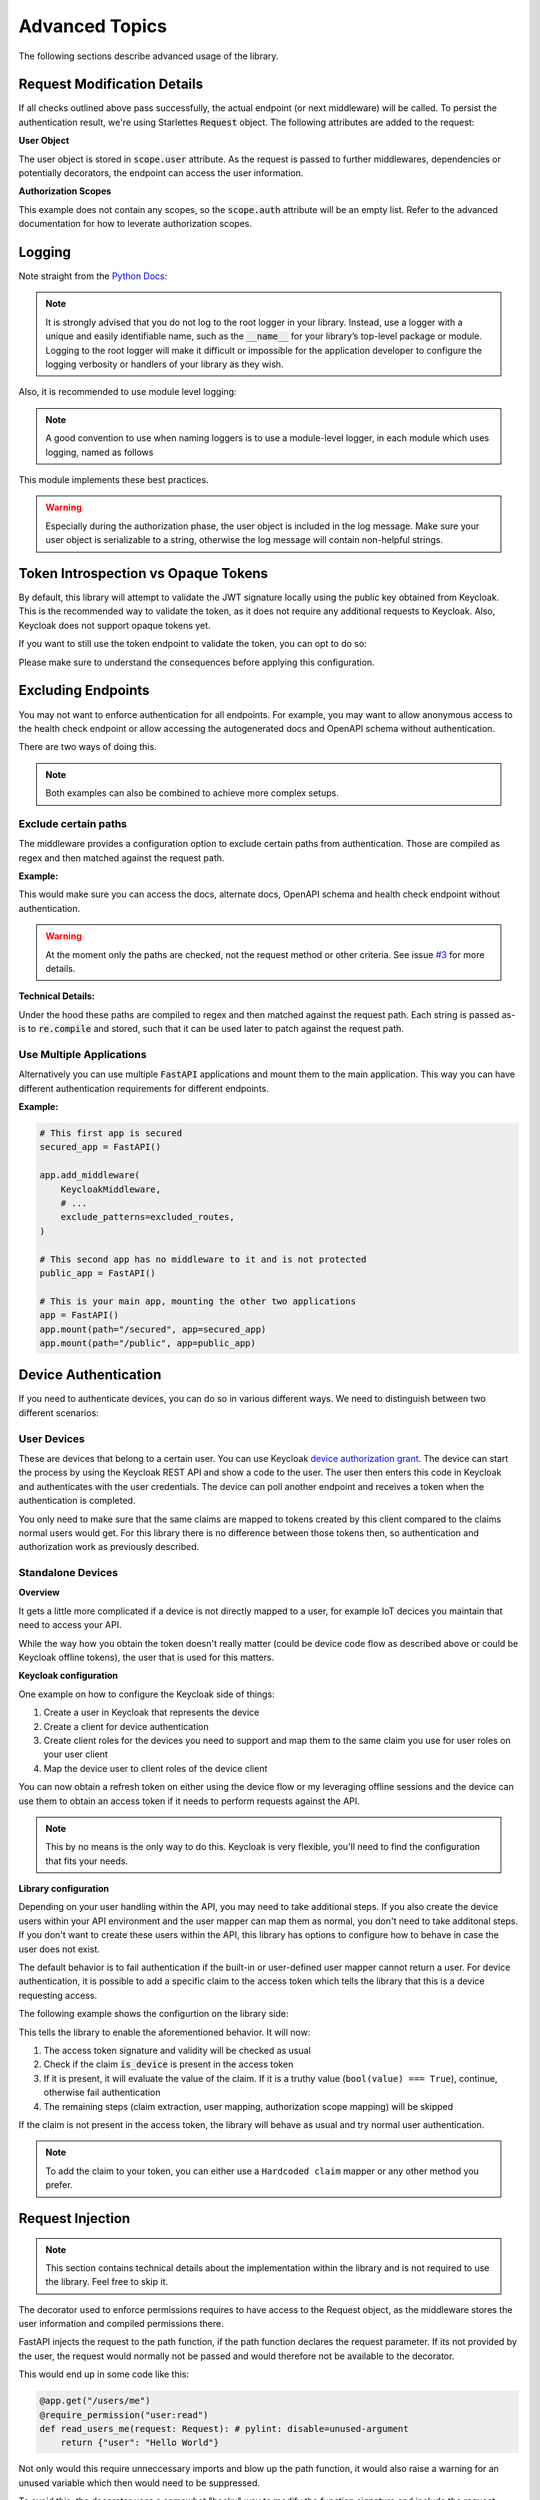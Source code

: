 .. _advanced_topics:

Advanced Topics
===============

The following sections describe advanced usage of the library.

Request Modification Details
^^^^^^^^^^^^^^^^^^^^^^^^^^^^

If all checks outlined above pass successfully, the actual endpoint (or next middleware) will be called. To persist the authentication result,
we're using Starlettes :code:`Request` object. The following attributes are added to the request:

**User Object**

The user object is stored in :code:`scope.user` attribute. As the request is passed to further middlewares, dependencies or potentially decorators, the endpoint can access the user information.

**Authorization Scopes**

This example does not contain any scopes, so the :code:`scope.auth` attribute will be an empty list. Refer to the advanced documentation for how to leverate authorization scopes.

Logging
^^^^^^^

Note straight from the `Python Docs <https://docs.python.org/3/howto/logging.html#logging-advanced-tutorial>`_:

.. note:: 
    It is strongly advised that you do not log to the root logger in your library. Instead, use a logger with a unique and easily identifiable name, such as the :code:`__name__` for your library’s top-level package or module. Logging to the root logger will make it difficult or impossible for the application developer to configure the logging verbosity or handlers of your library as they wish.

Also, it is recommended to use module level logging:

.. note::
    A good convention to use when naming loggers is to use a module-level logger, in each module which uses logging, named as follows

This module implements these best practices. 

.. warning::
    Especially during the authorization phase, the user object is included in the log message. Make sure your user object is serializable to a string, otherwise the log message will contain non-helpful strings.

Token Introspection vs Opaque Tokens
^^^^^^^^^^^^^^^^^^^^^^^^^^^^^^^^^^^^

By default, this library will attempt to validate the JWT signature locally using the public key obtained from Keycloak. This is the recommended way to validate the token, as it does not require any additional requests to Keycloak. Also, Keycloak does not support opaque tokens yet.

If you want to still use the token endpoint to validate the token, you can opt to do so:

.. code-block:: python
   :emphasize-lines: 7

    # Set up Keycloak
    keycloak_config = KeycloakConfiguration(
        url="https://sso.your-keycloak.com/auth/",
        realm="<Realm Name>",
        client_id="<Client ID>",
        client_secret="<Client Secret>",
        use_introspection_endpoint=True
    )

Please make sure to understand the consequences before applying this configuration.

Excluding Endpoints
^^^^^^^^^^^^^^^^^^^

You may not want to enforce authentication for all endpoints. For example, you may want to allow anonymous access to the health check endpoint or allow accessing the autogenerated docs and OpenAPI schema without authentication.

There are two ways of doing this.

.. note::
    Both examples can also be combined to achieve more complex setups.

Exclude certain paths
---------------------

The middleware provides a configuration option to exclude certain paths from authentication. Those are compiled as regex and then matched against the request path.

**Example:**

.. code-block:: python
    :emphasize-lines: 12

    excluded_routes = [
        "/status",
        "/docs",
        "/openapi.json",
        "/redoc",
    ]

    app = FastAPI()
    app.add_middleware(
        KeycloakMiddleware,
        # ...
        exclude_patterns=excluded_routes,
    )

This would make sure you can access the docs, alternate docs, OpenAPI schema and health check endpoint without authentication.

.. warning::
    At the moment only the paths are checked, not the request method or other criteria. See issue `#3 <https://github.com/waza-ari/fastapi-keycloak-middleware/issues/3>`_ for more details.

**Technical Details:**

Under the hood these paths are compiled to regex and then matched against the request path. Each string is passed as-is to :code:`re.compile` and stored, such that it can be used later to patch against the request path.

Use Multiple Applications
-------------------------

Alternatively you can use multiple :code:`FastAPI` applications and mount them to the main application. This way you can have different authentication requirements for different endpoints.

**Example:**

.. code-block:: python

    # This first app is secured
    secured_app = FastAPI()

    app.add_middleware(
        KeycloakMiddleware,
        # ...
        exclude_patterns=excluded_routes,
    )

    # This second app has no middleware to it and is not protected
    public_app = FastAPI()

    # This is your main app, mounting the other two applications
    app = FastAPI()
    app.mount(path="/secured", app=secured_app)
    app.mount(path="/public", app=public_app)

Device Authentication
^^^^^^^^^^^^^^^^^^^^^

If you need to authenticate devices, you can do so in various different ways. We need to distinguish between two different scenarios:

User Devices
------------

These are devices that belong to a certain user. You can use Keycloak `device authorization grant <https://www.keycloak.org/docs/latest/securing_apps/#device-authorization-grant>`_. The device can start the process by using the Keycloak REST API and show a code to the user. The user then enters this code in Keycloak and authenticates with the user credentials. The device can poll another endpoint and receives a token when the authentication is completed.

You only need to make sure that the same claims are mapped to tokens created by this client compared to the claims normal users would get. For this library there is no difference between those tokens then, so authentication and authorization work as previously described.

Standalone Devices
------------------

**Overview**

It gets a little more complicated if a device is not directly mapped to a user, for example IoT decices you maintain that need to access your API.

While the way how you obtain the token doesn't really matter (could be device code flow as described above or could be Keycloak offline tokens), the user that is used for this matters.

**Keycloak configuration**

One example on how to configure the Keycloak side of things:

1. Create a user in Keycloak that represents the device
2. Create a client for device authentication
3. Create client roles for the devices you need to support and map them to the same claim you use for user roles on your user client
4. Map the device user to client roles of the device client

You can now obtain a refresh token on either using the device flow or my leveraging offline sessions and the device can use them to obtain an access token if it needs to perform requests against the API.

.. note::
    This by no means is the only way to do this. Keycloak is very flexible, you'll need to find the configuration that fits your needs.

**Library configuration**

Depending on your user handling within the API, you may need to take additional steps. If you also create the device users within your API environment and the user mapper can map them as normal, you don't need to take additonal steps. If you don't want to create these users within the API, this library has options to configure how to behave in case the user does not exist.

The default behavior is to fail authentication if the built-in or user-defined user mapper cannot return a user. For device authentication, it is possible to add a specific claim to the access token which tells the library that this is a device requesting access.

The following example shows the configurtion on the library side:

.. code-block:: python
   :emphasize-lines: 7,8

    # Set up Keycloak
    keycloak_config = KeycloakConfiguration(
        url="https://sso.your-keycloak.com/auth/",
        realm="<Realm Name>",
        client_id="<Client ID>",
        client_secret="<Client Secret>",
        enable_device_authentication=True,
        device_authentication_claim="is_device",
    )

This tells the library to enable the aforementioned behavior. It will now:

1. The access token signature and validity will be checked as usual
2. Check if the claim :code:`is_device` is present in the access token
3. If it is present, it will evaluate the value of the claim. If it is a truthy value (``bool(value) === True``), continue, otherwise fail authentication
4. The remaining steps (claim extraction, user mapping, authorization scope mapping) will be skipped

If the claim is not present in the access token, the library will behave as usual and try normal user authentication.

.. note::
    To add the claim to your token, you can either use a ``Hardcoded claim`` mapper or any other method you prefer.

Request Injection
^^^^^^^^^^^^^^^^^

.. note::
   This section contains technical details about the implementation within the library and is not required to use the library. Feel free to skip it.

The decorator used to enforce permissions requires to have access to the Request object, as the middleware stores the user information and compiled permissions there.

FastAPI injects the request to the path function, if the path function declares the request parameter. If its not provided by the user, the request would normally not be passed and would therefore not be available to the decorator.

This would end up in some code like this:

.. code-block:: python

    @app.get("/users/me")
    @require_permission("user:read")
    def read_users_me(request: Request): # pylint: disable=unused-argument
        return {"user": "Hello World"}

Not only would this require unneccessary imports and blow up the path function, it would also raise a warning for an unused variable which then would need to be suppressed.

To avoid this, the decorater uses a somewhat "hacky" way to modify the function signature and include the request parameter. This way, the user does not need to declare the request parameter and the decorator can still access it.

Lateron, before actually calling the path function, the request is removed from :code:`kwargs` again, to avoid an exception being raised for an unexpected argument.

Details can be found in `PEP 362 - Function Signature Object <https://peps.python.org/pep-0362/#signature-object>`_. Consider the following code:

.. code-block:: python

    # Get function signature
    sig = signature(func)

    # Get parameters
    parameters: OrderedDict = sig.parameters
    if "request" in parameters.keys():
        # Request is already present, no need to modify signature
        return wrapper

    # Add request parameter by creating a new parameter list based on the old one
    parameters = [
        Parameter(
            name="request",
            kind=Parameter.POSITIONAL_OR_KEYWORD,
            default=Parameter.empty,
            annotation=starlette.requests.Request,
        ),
        *parameters.values(),
    ]

    # Create a new signature, as the signature is immutable
    new_sig = sig.replace(parameters=parameters, return_annotation=sig.return_annotation)
    
    # Update the wrapper function signature
    wrapper.__signature__ = new_sig
    return wrapper

The request is still passed to the path function if defined by the user, otherwise its removed before calling the path function.
